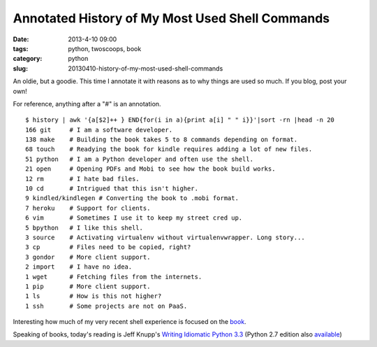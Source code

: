 ================================================
Annotated History of My Most Used Shell Commands
================================================

:date: 2013-4-10 09:00
:tags: python, twoscoops, book
:category: python
:slug: 20130410-history-of-my-most-used-shell-commands

An oldie, but a goodie. This time I annotate it with reasons as to why things are used so much. If you blog, post your own! 

For reference, anything after a "#" is an annotation. ::

    $ history | awk '{a[$2]++ } END{for(i in a){print a[i] " " i}}'|sort -rn |head -n 20
    166 git     # I am a software developer.
    138 make    # Building the book takes 5 to 8 commands depending on format.
    68 touch    # Readying the book for kindle requires adding a lot of new files.
    51 python   # I am a Python developer and often use the shell.
    21 open     # Opening PDFs and Mobi to see how the book build works.
    12 rm       # I hate bad files.
    10 cd       # Intrigued that this isn't higher.
    9 kindled/kindlegen # Converting the book to .mobi format.
    7 heroku    # Support for clients.
    6 vim       # Sometimes I use it to keep my street cred up.
    5 bpython   # I like this shell. 
    3 source    # Activating virtualenv without virtualenvwrapper. Long story...
    3 cp        # Files need to be copied, right?
    3 gondor    # More client support.
    2 import    # I have no idea.
    1 wget      # Fetching files from the internets.
    1 pip       # More client support.
    1 ls        # How is this not higher?
    1 ssh       # Some projects are not on PaaS.

Interesting how much of my very recent shell experience is focused on the book_.

Speaking of books, today's reading is Jeff Knupp's `Writing Idiomatic Python 3.3`_ (Python 2.7 edition also available_)

.. _book: https://django.2scoops.org/
.. _`Writing Idiomatic Python 3.3`: http://www.amazon.com/Writing-Idiomatic-Python-3-3-ebook/dp/B00B5VXMRG/ref=tmm_kin_title_0?ie=UTF8&qid=1365610132&sr=8-1&tag=cn-001-20
.. _available: http://www.amazon.com/Writing-Idiomatic-Python-2-7-3-ebook/dp/B00B5KG0F8/ref=la_B00BBE1MDI_1_2_title_1_kin?ie=UTF8&qid=1365610777&sr=1-2&tag=cn-001-20